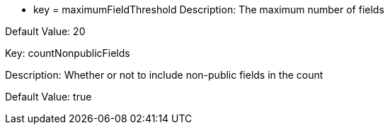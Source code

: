 * key = maximumFieldThreshold 
Description: The maximum number of fields 

Default Value: 20


Key: countNonpublicFields

Description: Whether or not to include non-public fields in the count 

Default Value: true

